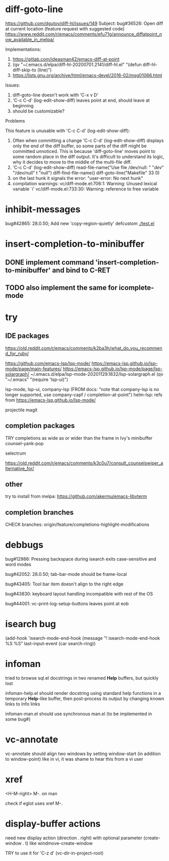 #+TODO: TODO | DONE | WONTFIX

* diff-goto-line

https://github.com/dgutov/diff-hl/issues/149
Subject: bug#36526: Open diff at current location (feature request with suggested code)
https://www.reddit.com/r/emacs/comments/efu71g/announce_diffatpoint_now_available_in_melpa/

Implementations:
1. https://gitlab.com/ideasman42/emacs-diff-at-point
2. (qv "~/.emacs.d/elpa/diff-hl-20200701.2141/diff-hl.el"
    "(defun diff-hl-diff-skip-to (line)")
3. https://lists.gnu.org/archive/html/emacs-devel/2016-02/msg01066.html

Issues:
1. diff-goto-line doesn't work with 'C-x v D'
2. 'C-c C-d' (log-edit-show-diff) leaves point at end, should leave at beginning
3. should be customizable?

Problems

This feature is unusable with 'C-c C-d' (log-edit-show-diff):

1. Often when committing a change 'C-c C-d' (log-edit-show-diff)
   displays only the end of the diff buffer, so some parts of the diff
   might be committed unnoticed.  This is because 'diff-goto-line'
   moves point to some random place in the diff output.  It's difficult
   to understand its logic, why it decides to move to the middle of the
   multi-file diff.
2. 'C-c C-d' (log-edit-show-diff)
   read-file-name("Use file /dev/null: " "/dev/" "/dev/null" t "null")
   diff-find-file-name()
   diff-goto-line("Makefile" 33 0)
3. on the last hunk it signals the error: "user-error: No next hunk"
4. compilation warnings:
   vc/diff-mode.el:706:1: Warning: Unused lexical variable `i'
   vc/diff-mode.el:733:30: Warning: reference to free variable

* inhibit-messages

bug#42865: 28.0.50; Add new 'copy-region-quietly' defcustom
[[file:test.el][./test.el]]

* insert-completion-to-minibuffer

** DONE implement command 'insert-completion-to-minibuffer' and bind to C-RET

** TODO also implement the same for icomplete-mode

* try

** IDE packages

https://old.reddit.com/r/emacs/comments/k2ba3h/what_do_you_recommend_for_ruby/

https://github.com/emacs-lsp/lsp-mode/
https://emacs-lsp.github.io/lsp-mode/page/main-features/
https://emacs-lsp.github.io/lsp-mode/page/lsp-solargraph/
~/.emacs.d/elpa/lsp-mode-20201129.1832/lsp-solargraph.el
(qv "~/.emacs" "(require 'lsp-ui)")

lsp-mode, lsp-ui, company-lsp (FROM docs: "note that company-lsp
is no longer supported, use company-capf / completion-at-point")
helm-lsp: refs from https://emacs-lsp.github.io/lsp-mode/

projectile
magit

** completion packages

TRY completions as wide as or wider than the frame in Ivy's minibuffer
counsel-yank-pop

selectrum

https://old.reddit.com/r/emacs/comments/k3c0u7/consult_counselswiper_alternative_for/

** other

try to install from melpa:
https://github.com/akermu/emacs-libvterm

** completion branches

CHECK branches:
origin/feature/completions-highlight-modifications

* debbugs

bug#12986: Pressing backspace during isearch exits case-sensitive and word modes

bug#42052: 28.0.50; tab-bar-mode should be frame-local

bug#43405: Tool bar item doesn't align to the right edge

bug#43830: keyboard layout handling incompatible with rest of the OS

bug#44001: vc-print-log-setup-buttons leaves point at eob

* isearch bug

(add-hook 'isearch-mode-end-hook
              (message "! isearch-mode-end-hook %S %S" last-input-event (car search-ring))

* infoman

tried to browse sql.el docstrings in two renamed *Help* buffers, but quickly lost

infoman-help.el should render docstring using standard help functions
in a temporary *Help*-like buffer, then post-process its output
by changing known links to Info links

infoman-man.el should use synchronous man.el (to be implemented in some bug#)

* vc-annotate

vc-annotate should align two windows by setting window-start (in addition to window-point)
like in vi, it was shame to hear this from a vi user

* xref

<H-M-right> M-. on man

check if eglot uses xref M-.

* display-buffer actions

need new display action (direction . right)
with optional parameter (create-window . t)
like windmove-create-window

TRY to use it for 'C-z d' (vc-dir-in-project-root)
